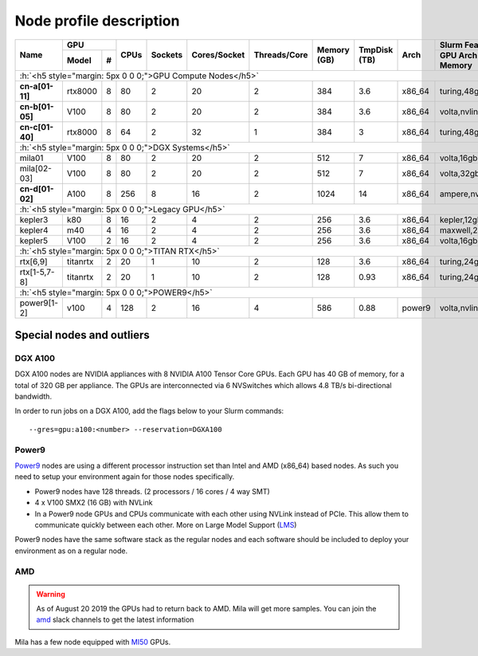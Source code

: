 Node profile description
========================

.. _node_list:


.. role:: h(raw)
   :format: html

..
   Je trouve cela un peu futile de maintenir cette documentation à jour
   manuellement.  Peut-être pourrions nous créer dans ce dossier des sripts qui
   pourraient créer une entrée RST et qui pourraient être exécutés sur un noeud
   au Mila pour les mises à jour.


+---------------------------------------+--------------+------+---------+--------------+--------------+-------------+--------------+--------+---------------------+
|               Name                    |     GPU      | CPUs | Sockets | Cores/Socket | Threads/Core | Memory (GB) | TmpDisk (TB) |  Arch  |   Slurm Features    |
|                                       +----------+---+      |         |              |              |             |              |        +---------------------+
|                                       |   Model  | # |      |         |              |              |             |              |        | GPU Arch and Memory |
+=======================================+==========+===+======+=========+==============+==============+=============+==============+========+=====================+
| :h:`<h5 style="margin: 5px 0 0 0;">GPU Compute Nodes</h5>`                                                                                                      |
+---------------------------------------+----------+---+------+---------+--------------+--------------+-------------+--------------+--------+---------------------+
| **cn-a[01-11]**                       | rtx8000  | 8 |  80  |    2    |      20      |       2      |     384     |      3.6     | x86_64 |      turing,48gb    |
+---------------------------------------+----------+---+------+---------+--------------+--------------+-------------+--------------+--------+---------------------+
| **cn-b[01-05]**                       | V100     | 8 |  80  |    2    |      20      |       2      |     384     |      3.6     | x86_64 |  volta,nvlink,32gb  |
+---------------------------------------+----------+---+------+---------+--------------+--------------+-------------+--------------+--------+---------------------+
| **cn-c[01-40]**                       | rtx8000  | 8 |  64  |    2    |      32      |       1      |     384     |      3       | x86_64 |     turing,48gb     |
+---------------------------------------+----------+---+------+---------+--------------+--------------+-------------+--------------+--------+---------------------+
| :h:`<h5 style="margin: 5px 0 0 0;">DGX Systems</h5>`                                                                                                            |
+---------------------------------------+----------+---+------+---------+--------------+--------------+-------------+--------------+--------+---------------------+
| mila01                                | V100     | 8 |  80  |    2    |      20      |       2      |     512     |      7       | x86_64 |      volta,16gb     |
+---------------------------------------+----------+---+------+---------+--------------+--------------+-------------+--------------+--------+---------------------+
| mila[02-03]                           | V100     | 8 |  80  |    2    |      20      |       2      |     512     |      7       | x86_64 |      volta,32gb     |
+---------------------------------------+----------+---+------+---------+--------------+--------------+-------------+--------------+--------+---------------------+
| **cn-d[01-02]**                       | A100     | 8 |  256 |    8    |      16      |       2      |    1024     |     14       | x86_64 | ampere,nvlink,40gb  |
+---------------------------------------+----------+---+------+---------+--------------+--------------+-------------+--------------+--------+---------------------+
| :h:`<h5 style="margin: 5px 0 0 0;">Legacy GPU</h5>`                                                                                                             |
+---------------------------------------+----------+---+------+---------+--------------+--------------+-------------+--------------+--------+---------------------+
| kepler3                               | k80      | 8 |  16  |    2    |       4      |       2      |     256     |      3.6     | x86_64 |     kepler,12gb     |
+---------------------------------------+----------+---+------+---------+--------------+--------------+-------------+--------------+--------+---------------------+
| kepler4                               | m40      | 4 |  16  |    2    |       4      |       2      |     256     |      3.6     | x86_64 |    maxwell,24gb     |
+---------------------------------------+----------+---+------+---------+--------------+--------------+-------------+--------------+--------+---------------------+
| kepler5                               | V100     | 2 |  16  |    2    |       4      |       2      |     256     |      3.6     | x86_64 |      volta,16gb     |
+---------------------------------------+----------+---+------+---------+--------------+--------------+-------------+--------------+--------+---------------------+
| :h:`<h5 style="margin: 5px 0 0 0;">TITAN RTX</h5>`                                                                                                              |
+---------------------------------------+----------+---+------+---------+--------------+--------------+-------------+--------------+--------+---------------------+
| rtx[6,9]                              | titanrtx | 2 |  20  |    1    |      10      |       2      |     128     |      3.6     | x86_64 |     turing,24gb     |
+---------------------------------------+----------+---+------+---------+--------------+--------------+-------------+--------------+--------+---------------------+
| rtx[1-5,7-8]                          | titanrtx | 2 |  20  |    1    |      10      |       2      |     128     |      0.93    | x86_64 |     turing,24gb     |
+---------------------------------------+----------+---+------+---------+--------------+--------------+-------------+--------------+--------+---------------------+
| :h:`<h5 style="margin: 5px 0 0 0;">POWER9</h5>`                                                                                                                 |
+---------------------------------------+----------+---+------+---------+--------------+--------------+-------------+--------------+--------+---------------------+
| power9[1-2]                           | v100     | 4 |  128 |    2    |      16      |       4      |     586     |      0.88    | power9 |  volta,nvlink,16gb  |
+---------------------------------------+----------+---+------+---------+--------------+--------------+-------------+--------------+--------+---------------------+


Special nodes and outliers
--------------------------

DGX A100
^^^^^^^^

.. _dgx_a100_nodes:

DGX A100 nodes are NVIDIA appliances with 8 NVIDIA A100 Tensor Core GPUs. Each
GPU has 40 GB of memory, for a total of 320 GB per appliance. The GPUs are
interconnected via 6 NVSwitches which allows 4.8 TB/s bi-directional bandwidth.

In order to run jobs on a DGX A100, add the flags below to your Slurm
commands::

    --gres=gpu:a100:<number> --reservation=DGXA100

Power9
^^^^^^

.. _power9_nodes:

Power9_ nodes are using a different processor instruction set than Intel and
AMD (x86_64) based nodes. As such you need to setup your environment again
for those nodes specifically.

* Power9 nodes have 128 threads. (2 processors / 16 cores / 4 way SMT)
* 4 x V100 SMX2 (16 GB) with NVLink
* In a Power9 node GPUs and CPUs communicate with each other using NVLink
  instead of PCIe. This allow them to communicate quickly between each other.
  More on Large Model Support (LMS_)

Power9 nodes have the same software stack as the regular nodes and each
software should be included to deploy your environment as on a regular node.


.. _LMS: https://developer.ibm.com/articles/performance-results-with-lmstf2/
.. _Power9: https://en.wikipedia.org/wiki/POWER9

.. .. prompt:: bash $, auto
..
..     # on Mila cluster's login node
..     $ srun -c 1 --reservation=power9 --pty bash
..
..     # setup anaconda
..     $ wget https://repo.anaconda.com/archive/Anaconda3-2019.07-Linux-ppc64le.sh
..     $ chmod +x Anaconda3-2019.07-Linux-ppc64le.sh
..     $ module load anaconda/3
..
..     $ conda config --add channels https://public.dhe.ibm.com/ibmdl/export/pub/software/server/ibm-ai/conda/
..     $ conda create -n p9 python=3.6
..     $ conda activate p9
..     $ conda install powerai=1.6.0
..
..     # setup is done!


AMD
^^^

.. warning::

    As of August 20 2019 the GPUs had to return back to AMD.  Mila will get
    more samples. You can join the amd_ slack channels to get the latest
    information

.. _amd: https://mila-umontreal.slack.com/archives/CKV5YKEP6/p1561471261000500

Mila has a few node equipped with MI50_ GPUs.

.. _MI50: https://www.amd.com/en/products/professional-graphics/instinct-mi50

.. prompt:: bash $, auto

    $ srun --gres=gpu -c 8 --reservation=AMD --pty bash

    # first time setup of AMD stack
    $ conda create -n rocm python=3.6
    $ conda activate rocm

    $ pip install tensorflow-rocm
    $ pip install /wheels/pytorch/torch-1.1.0a0+d8b9d32-cp36-cp36m-linux_x86_64.whl
